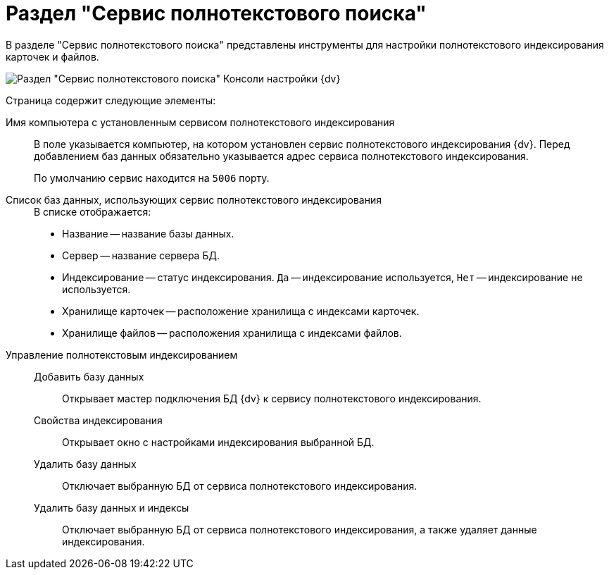 = Раздел "Сервис полнотекстового поиска"

В разделе "Сервис полнотекстового поиска" представлены инструменты для настройки полнотекстового индексирования карточек и файлов.

image::admin:extension-modules-fulltext.png[Раздел "Сервис полнотекстового поиска" Консоли настройки {dv}]

Страница содержит следующие элементы:

Имя компьютера с установленным сервисом полнотекстового индексирования::
В поле указывается компьютер, на котором установлен сервис полнотекстового индексирования {dv}. Перед добавлением баз данных обязательно указывается  адрес сервиса полнотекстового индексирования.
+
По умолчанию сервис находится на `5006` порту.

Список баз данных, использующих сервис полнотекстового индексирования::
+
.В списке отображается:
* Название -- название базы данных.
* Сервер -- название сервера БД.
* Индексирование -- статус индексирования. `Да` -- индексирование используется, `Нет` -- индексирование не используется.
* Хранилище карточек -- расположение хранилища с индексами карточек.
* Хранилище файлов -- расположения хранилища с индексами файлов.

Управление полнотекстовым индексированием::
Добавить базу данных:::
Открывает мастер подключения БД {dv} к сервису полнотекстового индексирования.

Свойства индексирования:::
Открывает окно с настройками индексирования выбранной БД.

Удалить базу данных:::
Отключает выбранную БД от сервиса полнотекстового индексирования.

Удалить базу данных и индексы:::
Отключает выбранную БД от сервиса полнотекстового индексирования, а также удаляет данные индексирования.
